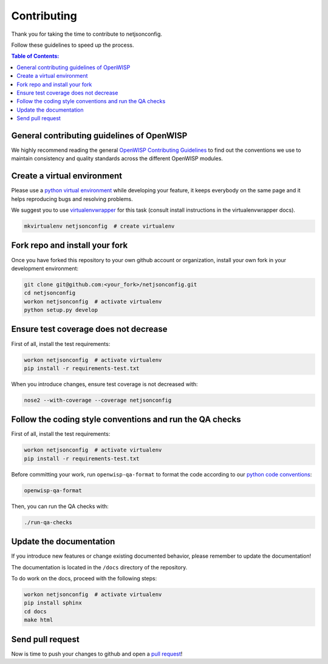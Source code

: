Contributing
============

Thank you for taking the time to contribute to netjsonconfig.

Follow these guidelines to speed up the process.

.. contents:: **Table of Contents**:
    :backlinks: none
    :depth: 3

General contributing guidelines of OpenWISP
-------------------------------------------

We highly recommend reading the general `OpenWISP Contributing Guidelines
<https://openwisp.io/docs/developer/contributing.html>`_ to find out the
conventions we use to maintain consistency and quality standards across
the different OpenWISP modules.

Create a virtual environment
----------------------------

Please use a `python virtual environment
<https://docs.python.org/3/library/venv.html>`_ while developing your
feature, it keeps everybody on the same page and it helps reproducing bugs
and resolving problems.

We suggest you to use `virtualenvwrapper
<https://virtualenvwrapper.readthedocs.io>`_ for this task (consult
install instructions in the virtualenvwrapper docs).

.. code-block:: shell

    mkvirtualenv netjsonconfig  # create virtualenv

.. _install_fork:

Fork repo and install your fork
-------------------------------

Once you have forked this repository to your own github account or
organization, install your own fork in your development environment:

.. code-block:: shell

    git clone git@github.com:<your_fork>/netjsonconfig.git
    cd netjsonconfig
    workon netjsonconfig  # activate virtualenv
    python setup.py develop

Ensure test coverage does not decrease
--------------------------------------

First of all, install the test requirements:

.. code-block:: shell

    workon netjsonconfig  # activate virtualenv
    pip install -r requirements-test.txt

When you introduce changes, ensure test coverage is not decreased with:

.. code-block:: shell

    nose2 --with-coverage --coverage netjsonconfig

Follow the coding style conventions and run the QA checks
---------------------------------------------------------

First of all, install the test requirements:

.. code-block:: shell

    workon netjsonconfig  # activate virtualenv
    pip install -r requirements-test.txt

Before committing your work, run ``openwisp-qa-format`` to format the code
according to our `python code conventions
<https://openwisp.io/docs/developer/contributing.html#python-code-conventions>`_:

.. code-block:: shell

    openwisp-qa-format

Then, you can run the QA checks with:

.. code-block:: shell

    ./run-qa-checks

Update the documentation
------------------------

If you introduce new features or change existing documented behavior,
please remember to update the documentation!

The documentation is located in the ``/docs`` directory of the repository.

To do work on the docs, proceed with the following steps:

.. code-block:: shell

    workon netjsonconfig  # activate virtualenv
    pip install sphinx
    cd docs
    make html

Send pull request
-----------------

Now is time to push your changes to github and open a `pull request
<https://github.com/openwisp/netjsonconfig/pulls>`_!
